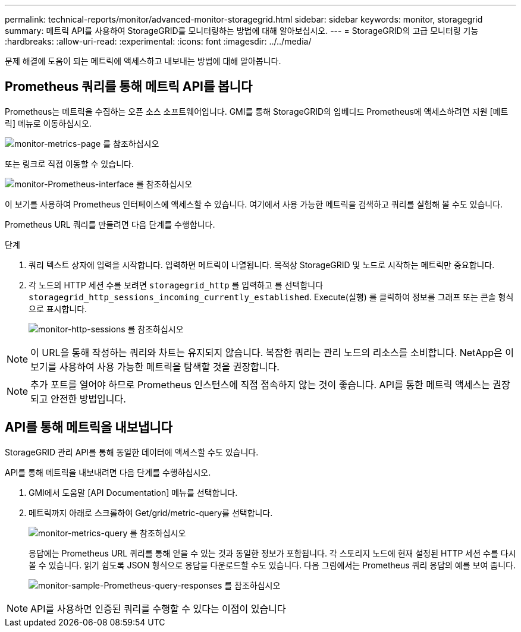 ---
permalink: technical-reports/monitor/advanced-monitor-storagegrid.html 
sidebar: sidebar 
keywords: monitor, storagegrid 
summary: 메트릭 API를 사용하여 StorageGRID를 모니터링하는 방법에 대해 알아보십시오. 
---
= StorageGRID의 고급 모니터링 기능
:hardbreaks:
:allow-uri-read: 
:experimental: 
:icons: font
:imagesdir: ../../media/


[role="lead"]
문제 해결에 도움이 되는 메트릭에 액세스하고 내보내는 방법에 대해 알아봅니다.



== Prometheus 쿼리를 통해 메트릭 API를 봅니다

Prometheus는 메트릭을 수집하는 오픈 소스 소프트웨어입니다. GMI를 통해 StorageGRID의 임베디드 Prometheus에 액세스하려면 지원 [메트릭] 메뉴로 이동하십시오.

image:monitor/monitor-metrics-page.png["monitor-metrics-page 를 참조하십시오"]

또는 링크로 직접 이동할 수 있습니다.

image:monitor/monitor-prometheus-interface.png["monitor-Prometheus-interface 를 참조하십시오"]

이 보기를 사용하여 Prometheus 인터페이스에 액세스할 수 있습니다. 여기에서 사용 가능한 메트릭을 검색하고 쿼리를 실험해 볼 수도 있습니다.

Prometheus URL 쿼리를 만들려면 다음 단계를 수행합니다.

.단계
. 쿼리 텍스트 상자에 입력을 시작합니다. 입력하면 메트릭이 나열됩니다. 목적상 StorageGRID 및 노드로 시작하는 메트릭만 중요합니다.
. 각 노드의 HTTP 세션 수를 보려면 `storagegrid_http` 를 입력하고 를 선택합니다 `storagegrid_http_sessions_incoming_currently_established`. Execute(실행) 를 클릭하여 정보를 그래프 또는 콘솔 형식으로 표시합니다.
+
image:monitor/monitor-http-sessions.png["monitor-http-sessions 를 참조하십시오"]




NOTE: 이 URL을 통해 작성하는 쿼리와 차트는 유지되지 않습니다. 복잡한 쿼리는 관리 노드의 리소스를 소비합니다. NetApp은 이 보기를 사용하여 사용 가능한 메트릭을 탐색할 것을 권장합니다.


NOTE: 추가 포트를 열어야 하므로 Prometheus 인스턴스에 직접 접속하지 않는 것이 좋습니다. API를 통한 메트릭 액세스는 권장되고 안전한 방법입니다.



== API를 통해 메트릭을 내보냅니다

StorageGRID 관리 API를 통해 동일한 데이터에 액세스할 수도 있습니다.

API를 통해 메트릭을 내보내려면 다음 단계를 수행하십시오.

. GMI에서 도움말 [API Documentation] 메뉴를 선택합니다.
. 메트릭까지 아래로 스크롤하여 Get/grid/metric-query를 선택합니다.
+
image:monitor/monitor-metrics-query.png["monitor-metrics-query 를 참조하십시오"]

+
응답에는 Prometheus URL 쿼리를 통해 얻을 수 있는 것과 동일한 정보가 포함됩니다. 각 스토리지 노드에 현재 설정된 HTTP 세션 수를 다시 볼 수 있습니다. 읽기 쉽도록 JSON 형식으로 응답을 다운로드할 수도 있습니다. 다음 그림에서는 Prometheus 쿼리 응답의 예를 보여 줍니다.

+
image:monitor/monitor-sample-prometheus-query-responses.png["monitor-sample-Prometheus-query-responses 를 참조하십시오"]




NOTE: API를 사용하면 인증된 쿼리를 수행할 수 있다는 이점이 있습니다
